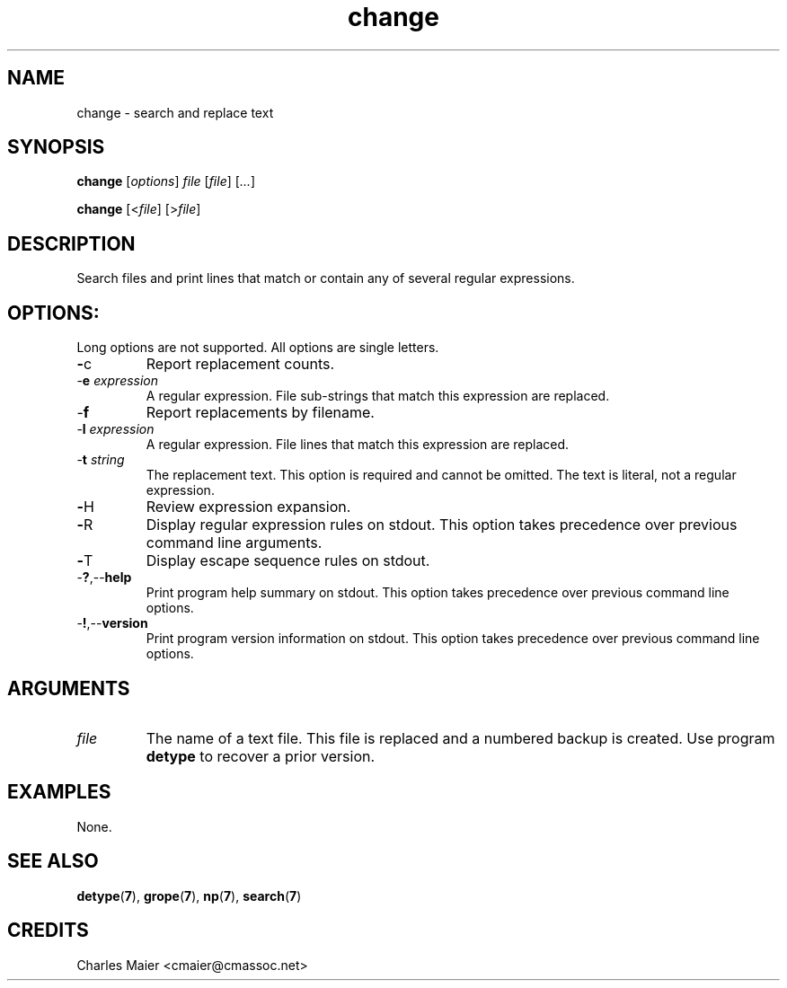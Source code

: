 .TH change 7 "December 2012" "plc-utils-2.1.3" "Qualcomm Atheros Powerline Toolkit"

.SH NAME
change - search and replace text

.SH SYNOPSIS
.BR change  
.RI [ options ]
.IR file
.RI [ file ]
.RI [ ... ]
.PP
.BR change
.RI [< file ]
.RI [> file ]

.SH DESCRIPTION
Search files and print lines that match or contain any of several regular expressions.

.SH OPTIONS:
Long options are not supported.
All options are single letters.

.TP
.BR - c
Report replacement counts.

.TP
-\fBe\fI expression\fR
A regular expression.
File sub-strings that match this expression are replaced.

.TP
.RB - f
Report replacements by filename.

.TP
-\fBl\fI expression\fR
A regular expression.
File lines that match this expression are replaced.

.TP
-\fBt\fI string\fR
The replacement text.
This option is required and cannot be omitted.
The text is literal, not a regular expression.

.TP
.BR - H
Review expression expansion.

.TP
.BR - R
Display regular expression rules on stdout.
This option takes precedence over previous command line arguments.

.TP
.BR - T 
Display escape sequence rules on stdout.

.TP
.RB - ? ,-- help
Print program help summary on stdout.
This option takes precedence over previous command line options.

.TP
.RB - ! ,-- version
Print program version information on stdout.
This option takes precedence over previous command line options.

.SH ARGUMENTS

.TP
.IR file
The name of a text file.
This file is replaced and a numbered backup is created.
Use program \fBdetype\fR to recover a prior version.

.SH EXAMPLES
None.

.SH SEE ALSO
.BR detype ( 7 ),
.BR grope ( 7 ),
.BR np ( 7 ),
.BR search ( 7 )

.SH CREDITS
 Charles Maier <cmaier@cmassoc.net>
